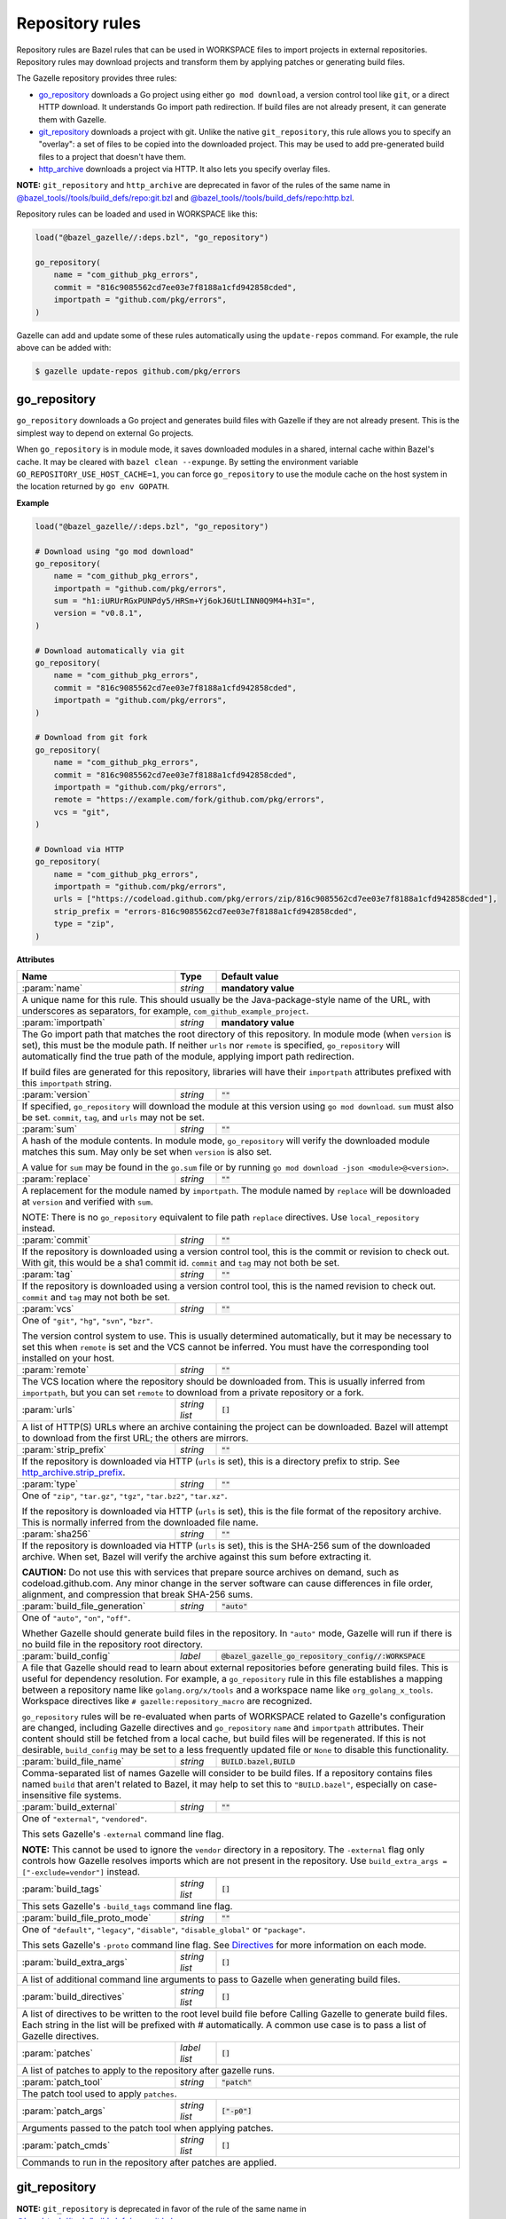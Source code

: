 Repository rules
================

.. _http_archive.strip_prefix: https://docs.bazel.build/versions/master/be/workspace.html#http_archive.strip_prefix
.. _native git_repository rule: https://docs.bazel.build/versions/master/be/workspace.html#git_repository
.. _native http_archive rule: https://docs.bazel.build/versions/master/be/workspace.html#http_archive
.. _manifest.bzl: third_party/manifest.bzl
.. _Directives: /README.rst#directives
.. _`@bazel_tools//tools/build_defs/repo:git.bzl`: https://github.com/bazelbuild/bazel/blob/master/tools/build_defs/repo/git.bzl
.. _`@bazel_tools//tools/build_defs/repo:http.bzl`: https://github.com/bazelbuild/bazel/blob/master/tools/build_defs/repo/http.bzl

.. role:: param(kbd)
.. role:: type(emphasis)
.. role:: value(code)
.. |mandatory| replace:: **mandatory value**

Repository rules are Bazel rules that can be used in WORKSPACE files to import
projects in external repositories. Repository rules may download projects
and transform them by applying patches or generating build files.

The Gazelle repository provides three rules:

* `go_repository`_ downloads a Go project using either ``go mod download``, a
  version control tool like ``git``, or a direct HTTP download. It understands
  Go import path redirection. If build files are not already present, it can
  generate them with Gazelle.
* `git_repository`_ downloads a project with git. Unlike the native
  ``git_repository``, this rule allows you to specify an "overlay": a set of
  files to be copied into the downloaded project. This may be used to add
  pre-generated build files to a project that doesn't have them.
* `http_archive`_ downloads a project via HTTP. It also lets you specify
  overlay files.

**NOTE:** ``git_repository`` and ``http_archive`` are deprecated in favor of the
rules of the same name in `@bazel_tools//tools/build_defs/repo:git.bzl`_ and
`@bazel_tools//tools/build_defs/repo:http.bzl`_.

Repository rules can be loaded and used in WORKSPACE like this:

.. code:: bzl

  load("@bazel_gazelle//:deps.bzl", "go_repository")

  go_repository(
      name = "com_github_pkg_errors",
      commit = "816c9085562cd7ee03e7f8188a1cfd942858cded",
      importpath = "github.com/pkg/errors",
  )

Gazelle can add and update some of these rules automatically using the
``update-repos`` command. For example, the rule above can be added with:

.. code::

  $ gazelle update-repos github.com/pkg/errors

go_repository
-------------

``go_repository`` downloads a Go project and generates build files with Gazelle
if they are not already present. This is the simplest way to depend on
external Go projects.

When ``go_repository`` is in module mode, it saves downloaded modules in a shared,
internal cache within Bazel's cache. It may be cleared with ``bazel clean --expunge``.
By setting the environment variable ``GO_REPOSITORY_USE_HOST_CACHE=1``, you can
force ``go_repository`` to use the module cache on the host system in the location
returned by ``go env GOPATH``.

**Example**

.. code:: bzl

  load("@bazel_gazelle//:deps.bzl", "go_repository")

  # Download using "go mod download"
  go_repository(
      name = "com_github_pkg_errors",
      importpath = "github.com/pkg/errors",
      sum = "h1:iURUrRGxPUNPdy5/HRSm+Yj6okJ6UtLINN0Q9M4+h3I=",
      version = "v0.8.1",
  )

  # Download automatically via git
  go_repository(
      name = "com_github_pkg_errors",
      commit = "816c9085562cd7ee03e7f8188a1cfd942858cded",
      importpath = "github.com/pkg/errors",
  )

  # Download from git fork
  go_repository(
      name = "com_github_pkg_errors",
      commit = "816c9085562cd7ee03e7f8188a1cfd942858cded",
      importpath = "github.com/pkg/errors",
      remote = "https://example.com/fork/github.com/pkg/errors",
      vcs = "git",
  )

  # Download via HTTP
  go_repository(
      name = "com_github_pkg_errors",
      importpath = "github.com/pkg/errors",
      urls = ["https://codeload.github.com/pkg/errors/zip/816c9085562cd7ee03e7f8188a1cfd942858cded"],
      strip_prefix = "errors-816c9085562cd7ee03e7f8188a1cfd942858cded",
      type = "zip",
  )

**Attributes**

+--------------------------------+----------------------+---------------------------------------------------------------+
| **Name**                       | **Type**             | **Default value**                                             |
+--------------------------------+----------------------+---------------------------------------------------------------+
| :param:`name`                  | :type:`string`       | |mandatory|                                                   |
+--------------------------------+----------------------+---------------------------------------------------------------+
| A unique name for this rule. This should usually be the Java-package-style                                            |
| name of the URL, with underscores as separators, for example,                                                         |
| ``com_github_example_project``.                                                                                       |
+--------------------------------+----------------------+---------------------------------------------------------------+
| :param:`importpath`            | :type:`string`       | |mandatory|                                                   |
+--------------------------------+----------------------+---------------------------------------------------------------+
| The Go import path that matches the root directory of this repository. In                                             |
| module mode (when ``version`` is set), this must be the module path. If                                               |
| neither ``urls`` nor ``remote`` is specified, ``go_repository`` will                                                  |
| automatically find the true path of the module, applying import path                                                  |
| redirection.                                                                                                          |
|                                                                                                                       |
| If build files are generated for this repository, libraries will have their                                           |
| ``importpath`` attributes prefixed with this ``importpath`` string.                                                   |
+--------------------------------+----------------------+---------------------------------------------------------------+
| :param:`version`               | :type:`string`       | :value:`""`                                                   |
+--------------------------------+----------------------+---------------------------------------------------------------+
| If specified, ``go_repository`` will download the module at this version                                              |
| using ``go mod download``. ``sum`` must also be set. ``commit``, ``tag``,                                             |
| and ``urls`` may not be set.                                                                                          |
+--------------------------------+----------------------+---------------------------------------------------------------+
| :param:`sum`                   | :type:`string`       | :value:`""`                                                   |
+--------------------------------+----------------------+---------------------------------------------------------------+
| A hash of the module contents. In module mode, ``go_repository`` will verify                                          |
| the downloaded module matches this sum. May only be set when ``version``                                              |
| is also set.                                                                                                          |
|                                                                                                                       |
| A value for ``sum`` may be found in the ``go.sum`` file or by running                                                 |
| ``go mod download -json <module>@<version>``.                                                                         |
+--------------------------------+----------------------+---------------------------------------------------------------+
| :param:`replace`               | :type:`string`       | :value:`""`                                                   |
+--------------------------------+----------------------+---------------------------------------------------------------+
| A replacement for the module named by ``importpath``. The module named by                                             |
| ``replace`` will be downloaded at ``version`` and verified with ``sum``.                                              |
|                                                                                                                       |
| NOTE: There is no ``go_repository`` equivalent to file path ``replace``                                               |
| directives. Use ``local_repository`` instead.                                                                         |
+--------------------------------+----------------------+---------------------------------------------------------------+
| :param:`commit`                | :type:`string`       | :value:`""`                                                   |
+--------------------------------+----------------------+---------------------------------------------------------------+
| If the repository is downloaded using a version control tool, this is the                                             |
| commit or revision to check out. With git, this would be a sha1 commit id.                                            |
| ``commit`` and ``tag`` may not both be set.                                                                           |
+--------------------------------+----------------------+---------------------------------------------------------------+
| :param:`tag`                   | :type:`string`       | :value:`""`                                                   |
+--------------------------------+----------------------+---------------------------------------------------------------+
| If the repository is downloaded using a version control tool, this is the                                             |
| named revision to check out. ``commit`` and ``tag`` may not both be set.                                              |
+--------------------------------+----------------------+---------------------------------------------------------------+
| :param:`vcs`                   | :type:`string`       | :value:`""`                                                   |
+--------------------------------+----------------------+---------------------------------------------------------------+
| One of ``"git"``, ``"hg"``, ``"svn"``, ``"bzr"``.                                                                     |
|                                                                                                                       |
| The version control system to use. This is usually determined automatically,                                          |
| but it may be necessary to set this when ``remote`` is set and the VCS cannot                                         |
| be inferred. You must have the corresponding tool installed on your host.                                             |
+--------------------------------+----------------------+---------------------------------------------------------------+
| :param:`remote`                | :type:`string`       | :value:`""`                                                   |
+--------------------------------+----------------------+---------------------------------------------------------------+
| The VCS location where the repository should be downloaded from. This is                                              |
| usually inferred from ``importpath``, but you can set ``remote`` to download                                          |
| from a private repository or a fork.                                                                                  |
+--------------------------------+----------------------+---------------------------------------------------------------+
| :param:`urls`                  | :type:`string list`  | :value:`[]`                                                   |
+--------------------------------+----------------------+---------------------------------------------------------------+
| A list of HTTP(S) URLs where an archive containing the project can be                                                 |
| downloaded. Bazel will attempt to download from the first URL; the others                                             |
| are mirrors.                                                                                                          |
+--------------------------------+----------------------+---------------------------------------------------------------+
| :param:`strip_prefix`          | :type:`string`       | :value:`""`                                                   |
+--------------------------------+----------------------+---------------------------------------------------------------+
| If the repository is downloaded via HTTP (``urls`` is set), this is a                                                 |
| directory prefix to strip. See `http_archive.strip_prefix`_.                                                          |
+--------------------------------+----------------------+---------------------------------------------------------------+
| :param:`type`                  | :type:`string`       | :value:`""`                                                   |
+--------------------------------+----------------------+---------------------------------------------------------------+
| One of ``"zip"``, ``"tar.gz"``, ``"tgz"``, ``"tar.bz2"``, ``"tar.xz"``.                                               |
|                                                                                                                       |
| If the repository is downloaded via HTTP (``urls`` is set), this is the                                               |
| file format of the repository archive. This is normally inferred from the                                             |
| downloaded file name.                                                                                                 |
+--------------------------------+----------------------+---------------------------------------------------------------+
| :param:`sha256`                | :type:`string`       | :value:`""`                                                   |
+--------------------------------+----------------------+---------------------------------------------------------------+
| If the repository is downloaded via HTTP (``urls`` is set), this is the                                               |
| SHA-256 sum of the downloaded archive. When set, Bazel will verify the archive                                        |
| against this sum before extracting it.                                                                                |
|                                                                                                                       |
| **CAUTION:** Do not use this with services that prepare source archives on                                            |
| demand, such as codeload.github.com. Any minor change in the server software                                          |
| can cause differences in file order, alignment, and compression that break                                            |
| SHA-256 sums.                                                                                                         |
+--------------------------------+----------------------+---------------------------------------------------------------+
| :param:`build_file_generation` | :type:`string`       | :value:`"auto"`                                               |
+--------------------------------+----------------------+---------------------------------------------------------------+
| One of ``"auto"``, ``"on"``, ``"off"``.                                                                               |
|                                                                                                                       |
| Whether Gazelle should generate build files in the repository. In ``"auto"``                                          |
| mode, Gazelle will run if there is no build file in the repository root                                               |
| directory.                                                                                                            |
+--------------------------------+----------------------+---------------------------------------------------------------+
| :param:`build_config`          | :type:`label`        | :value:`@bazel_gazelle_go_repository_config//:WORKSPACE`      |
+--------------------------------+----------------------+---------------------------------------------------------------+
| A file that Gazelle should read to learn about external repositories before                                           |
| generating build files. This is useful for dependency resolution. For example,                                        |
| a ``go_repository`` rule in this file establishes a mapping between a                                                 |
| repository name like ``golang.org/x/tools`` and a workspace name like                                                 |
| ``org_golang_x_tools``. Workspace directives like                                                                     |
| ``# gazelle:repository_macro`` are recognized.                                                                        |
|                                                                                                                       |
| ``go_repository`` rules will be re-evaluated when parts of WORKSPACE related                                          |
| to Gazelle's configuration are changed, including Gazelle directives and                                              |
| ``go_repository`` ``name`` and ``importpath`` attributes.                                                             |
| Their content should still be fetched from a local cache, but build files                                             |
| will be regenerated. If this is not desirable, ``build_config`` may be set                                            |
| to a less frequently updated file or ``None`` to disable this functionality.                                          |
+--------------------------------+----------------------+---------------------------------------------------------------+
| :param:`build_file_name`       | :type:`string`       | :value:`BUILD.bazel,BUILD`                                    |
+--------------------------------+----------------------+---------------------------------------------------------------+
| Comma-separated list of names Gazelle will consider to be build files.                                                |
| If a repository contains files named ``build`` that aren't related to Bazel,                                          |
| it may help to set this to ``"BUILD.bazel"``, especially on case-insensitive                                          |
| file systems.                                                                                                         |
+--------------------------------+----------------------+---------------------------------------------------------------+
| :param:`build_external`        | :type:`string`       | :value:`""`                                                   |
+--------------------------------+----------------------+---------------------------------------------------------------+
| One of ``"external"``, ``"vendored"``.                                                                                |
|                                                                                                                       |
| This sets Gazelle's ``-external`` command line flag.                                                                  |
|                                                                                                                       |
| **NOTE:** This cannot be used to ignore the ``vendor`` directory in a                                                 |
| repository. The ``-external`` flag only controls how Gazelle resolves                                                 |
| imports which are not present in the repository. Use                                                                  |
| ``build_extra_args = ["-exclude=vendor"]`` instead.                                                                   |
+--------------------------------+----------------------+---------------------------------------------------------------+
| :param:`build_tags`            | :type:`string list`  | :value:`[]`                                                   |
+--------------------------------+----------------------+---------------------------------------------------------------+
| This sets Gazelle's ``-build_tags`` command line flag.                                                                |
+--------------------------------+----------------------+---------------------------------------------------------------+
| :param:`build_file_proto_mode` | :type:`string`       | :value:`""`                                                   |
+--------------------------------+----------------------+---------------------------------------------------------------+
| One of ``"default"``, ``"legacy"``, ``"disable"``, ``"disable_global"`` or                                            |
| ``"package"``.                                                                                                        |
|                                                                                                                       |
| This sets Gazelle's ``-proto`` command line flag. See Directives_ for more                                            |
| information on each mode.                                                                                             |
+--------------------------------+----------------------+---------------------------------------------------------------+
| :param:`build_extra_args`      | :type:`string list`  | :value:`[]`                                                   |
+--------------------------------+----------------------+---------------------------------------------------------------+
| A list of additional command line arguments to pass to Gazelle when                                                   |
| generating build files.                                                                                               |
+--------------------------------+----------------------+---------------------------------------------------------------+
| :param:`build_directives`      | :type:`string list`  | :value:`[]`                                                   |
+--------------------------------+----------------------+---------------------------------------------------------------+
| A list of directives to be written to the root level build file before                                                |
| Calling Gazelle to generate build files. Each string in the list will be                                              |
| prefixed with `#` automatically. A common use case is to pass a list of                                               |
| Gazelle directives.                                                                                                   |
+--------------------------------+----------------------+---------------------------------------------------------------+
| :param:`patches`               | :type:`label list`   | :value:`[]`                                                   |
+--------------------------------+----------------------+---------------------------------------------------------------+
| A list of patches to apply to the repository after gazelle runs.                                                      |
+--------------------------------+----------------------+---------------------------------------------------------------+
| :param:`patch_tool`            | :type:`string`       | :value:`"patch"`                                              |
+--------------------------------+----------------------+---------------------------------------------------------------+
| The patch tool used to apply ``patches``.                                                                             |
+--------------------------------+----------------------+---------------------------------------------------------------+
| :param:`patch_args`            | :type:`string list`  | :value:`["-p0"]`                                              |
+--------------------------------+----------------------+---------------------------------------------------------------+
| Arguments passed to the patch tool when applying patches.                                                             |
+--------------------------------+----------------------+---------------------------------------------------------------+
| :param:`patch_cmds`            | :type:`string list`  | :value:`[]`                                                   |
+--------------------------------+----------------------+---------------------------------------------------------------+
| Commands to run in the repository after patches are applied.                                                          |
+--------------------------------+----------------------+---------------------------------------------------------------+

git_repository
--------------

**NOTE:** ``git_repository`` is deprecated in favor of the rule of the same name
in `@bazel_tools//tools/build_defs/repo:git.bzl`_.

``git_repository`` downloads a project with git. It has the same features as the
`native git_repository rule`_, but it also allows you to copy a set of files
into the repository after download. This is particularly useful for placing
pre-generated build files.

**Example**

.. code:: bzl

  load("@bazel_gazelle//:deps.bzl", "git_repository")

  git_repository(
      name = "com_github_pkg_errors",
      remote = "https://github.com/pkg/errors",
      commit = "816c9085562cd7ee03e7f8188a1cfd942858cded",
      overlay = {
          "@my_repo//third_party:com_github_pkg_errors/BUILD.bazel.in" : "BUILD.bazel",
      },
  )

**Attributes**

+--------------------------------+----------------------+-------------------------------------------------+
| **Name**                       | **Type**             | **Default value**                               |
+--------------------------------+----------------------+-------------------------------------------------+
| :param:`name`                  | :type:`string`       | |mandatory|                                     |
+--------------------------------+----------------------+-------------------------------------------------+
| A unique name for this rule. This should usually be the Java-package-style                              |
| name of the URL, with underscores as separators, for example,                                           |
| ``com_github_example_project``.                                                                         |
+--------------------------------+----------------------+-------------------------------------------------+
| :param:`remote`                | :type:`string`       | |mandatory|                                     |
+--------------------------------+----------------------+-------------------------------------------------+
| The remote repository to download.                                                                      |
+--------------------------------+----------------------+-------------------------------------------------+
| :param:`commit`                | :type:`string`       | :value:`""`                                     |
+--------------------------------+----------------------+-------------------------------------------------+
| The git commit to check out. Either ``commit`` or ``tag`` may be specified.                             |
+--------------------------------+----------------------+-------------------------------------------------+
| :param:`tag`                   | :type:`tag`          | :value:`""`                                     |
+--------------------------------+----------------------+-------------------------------------------------+
| The git tag to check out. Either ``commit`` or ``tag`` may be specified.                                |
+--------------------------------+----------------------+-------------------------------------------------+
| :param:`overlay`               | :type:`dict`         | :value:`{}`                                     |
+--------------------------------+----------------------+-------------------------------------------------+
| A set of files to copy into the downloaded repository. The keys in this                                 |
| dictionary are Bazel labels that point to the files to copy. These must be                              |
| fully qualified labels (i.e., ``@repo//pkg:name``) because relative labels                              |
| are interpreted in the checked out repository, not the repository containing                            |
| the WORKSPACE file. The values in this dictionary are root-relative paths                               |
| where the overlay files should be written.                                                              |
|                                                                                                         |
| It's convenient to store the overlay dictionaries for all repositories in                               |
| a separate .bzl file. See Gazelle's `manifest.bzl`_ for an example.                                     |
+--------------------------------+----------------------+-------------------------------------------------+

http_archive
------------

**NOTE:** ``http_archive`` is deprecated in favor of the rule of the same name
in `@bazel_tools//tools/build_defs/repo:http.bzl`_.

``http_archive`` downloads a project over HTTP(S). It has the same features as
the `native http_archive rule`_, but it also allows you to copy a set of files
into the repository after download. This is particularly useful for placing
pre-generated build files.

**Example**

.. code:: bzl

  load("@bazel_gazelle//:deps.bzl", "http_archive")

  http_archive(
      name = "com_github_pkg_errors",
      urls = ["https://codeload.github.com/pkg/errors/zip/816c9085562cd7ee03e7f8188a1cfd942858cded"],
      strip_prefix = "errors-816c9085562cd7ee03e7f8188a1cfd942858cded",
      type = "zip",
      overlay = {
          "@my_repo//third_party:com_github_pkg_errors/BUILD.bazel.in" : "BUILD.bazel",
      },
  )

**Attributes**

+--------------------------------+----------------------+-------------------------------------------------+
| **Name**                       | **Type**             | **Default value**                               |
+--------------------------------+----------------------+-------------------------------------------------+
| :param:`name`                  | :type:`string`       | |mandatory|                                     |
+--------------------------------+----------------------+-------------------------------------------------+
| A unique name for this rule. This should usually be the Java-package-style                              |
| name of the URL, with underscores as separators, for example,                                           |
| ``com_github_example_project``.                                                                         |
+--------------------------------+----------------------+-------------------------------------------------+
| :param:`urls`                  | :type:`string list`  | |mandatory|                                     |
+--------------------------------+----------------------+-------------------------------------------------+
| A list of HTTP(S) URLs where the project can be downloaded. Bazel will                                  |
| attempt to download the first URL; the others are mirrors.                                              |
+--------------------------------+----------------------+-------------------------------------------------+
| :param:`sha256`                | :type:`string`       | :value:`""`                                     |
+--------------------------------+----------------------+-------------------------------------------------+
| The SHA-256 sum of the downloaded archive. When set, Bazel will verify the                              |
| archive against this sum before extracting it.                                                          |
|                                                                                                         |
| **CAUTION:** Do not use this with services that prepare source archives on                              |
| demand, such as codeload.github.com. Any minor change in the server software                            |
| can cause differences in file order, alignment, and compression that break                              |
| SHA-256 sums.                                                                                           |
+--------------------------------+----------------------+-------------------------------------------------+
| :param:`strip_prefix`          | :type:`string`       | :value:`""`                                     |
+--------------------------------+----------------------+-------------------------------------------------+
| A directory prefix to strip. See `http_archive.strip_prefix`_.                                          |
+--------------------------------+----------------------+-------------------------------------------------+
| :param:`type`                  | :type:`string`       | :value:`""`                                     |
+--------------------------------+----------------------+-------------------------------------------------+
| One of ``"zip"``, ``"tar.gz"``, ``"tgz"``, ``"tar.bz2"``, ``"tar.xz"``.                                 |
|                                                                                                         |
| The file format of the repository archive. This is normally inferred from                               |
| the downloaded file name.                                                                               |
+--------------------------------+----------------------+-------------------------------------------------+
| :param:`overlay`               | :type:`dict`         | :value:`{}`                                     |
+--------------------------------+----------------------+-------------------------------------------------+
| A set of files to copy into the downloaded repository. The keys in this                                 |
| dictionary are Bazel labels that point to the files to copy. These must be                              |
| fully qualified labels (i.e., ``@repo//pkg:name``) because relative labels                              |
| are interpreted in the checked out repository, not the repository containing                            |
| the WORKSPACE file. The values in this dictionary are root-relative paths                               |
| where the overlay files should be written.                                                              |
|                                                                                                         |
| It's convenient to store the overlay dictionaries for all repositories in                               |
| a separate .bzl file. See Gazelle's `manifest.bzl`_ for an example.                                     |
+--------------------------------+----------------------+-------------------------------------------------+
